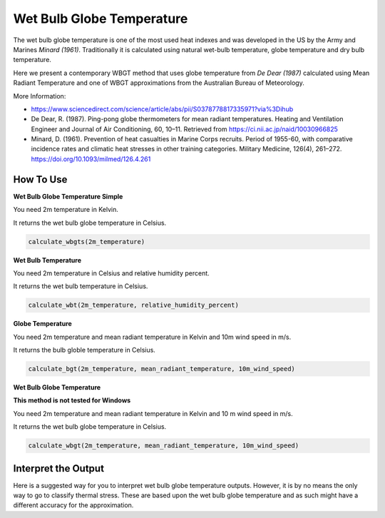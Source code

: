 Wet Bulb Globe Temperature
======================================
The wet bulb globe temperature is one of the most used heat indexes and was developed in the US by the Army and Marines *Minard (1961)*.
Traditionally it is calculated using natural wet-bulb temperature, globe temperature and dry bulb temperature.

Here we present a contemporary WBGT method that uses globe temperature from *De Dear (1987)* calculated using Mean Radiant Temperature and one of WBGT
approximations from the Australian Bureau of Meteorology.

More Information:

- https://www.sciencedirect.com/science/article/abs/pii/S0378778817335971?via%3Dihub

- De Dear, R. (1987). Ping-pong globe thermometers for mean radiant temperatures. Heating and Ventilation Engineer and Journal of Air Conditioning, 60, 10–11. Retrieved from https://ci.nii.ac.jp/naid/10030966825

- Minard, D. (1961). Prevention of heat casualties in Marine Corps recruits. Period of 1955-60, with comparative incidence rates and climatic heat stresses in other training categories. Military Medicine, 126(4), 261–272. https://doi.org/10.1093/milmed/126.4.261

How To Use
---------------

**Wet Bulb Globe Temperature Simple**

You need 2m temperature in Kelvin.

It returns the wet bulb globe temperature in Celsius.

.. code-block:: python

   calculate_wbgts(2m_temperature)

**Wet Bulb Temperature**

You need 2m temperature in Celsius and relative humidity percent.

It returns the wet bulb temperature in Celsius.

.. code-block:: python

    calculate_wbt(2m_temperature, relative_humidity_percent)

**Globe Temperature**

You need 2m temperature and mean radiant temperature in Kelvin and 10m wind speed in m/s.

It returns the bulb globle temperature in Celsius. 

.. code-block:: python

    calculate_bgt(2m_temperature, mean_radiant_temperature, 10m_wind_speed)

**Wet Bulb Globe Temperature**

**This method is not tested for Windows**

You need 2m temperature and mean radiant temperature in Kelvin and 10 m wind speed in m/s.

It returns the wet bulb globe temperature in Celsius.

.. code-block:: python

   calculate_wbgt(2m_temperature, mean_radiant_temperature, 10m_wind_speed)


Interpret the Output
---------------------

Here is a suggested way for you to interpret wet bulb globe temperature outputs. However, it is by no means the only way to go to classify thermal stress.
These are based upon the wet bulb globe temperature and as such might have a different accuracy for the approximation.

.. csv-table:: WBGT Thresholds
    :file: wbgtthresholds.csv
    :header-rows: 1
    :class: longtable
    :widths: 1 1
